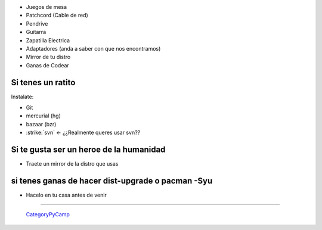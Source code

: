 
* Juegos de mesa 

* Patchcord (Cable de red)

* Pendrive

* Guitarra

* Zapatilla Electrica

* Adaptadores (anda a saber con que nos encontramos)

* Mirror de tu distro

* Ganas de Codear

Si tenes un ratito
------------------

Instalate:

* Git

* mercurial (hg)

* bazaar (bzr)

* :strike:`svn` <- ¿¿Realmente queres usar svn??

Si te gusta ser un heroe de la humanidad
----------------------------------------

* Traete un mirror de la distro que usas

si tenes ganas de hacer dist-upgrade o pacman -Syu
--------------------------------------------------

* Hacelo en tu casa antes de venir

-------------------------

 CategoryPyCamp_



.. role:: strike
   :class: strike

.. _categorypycamp: /pages/categorypycamp
